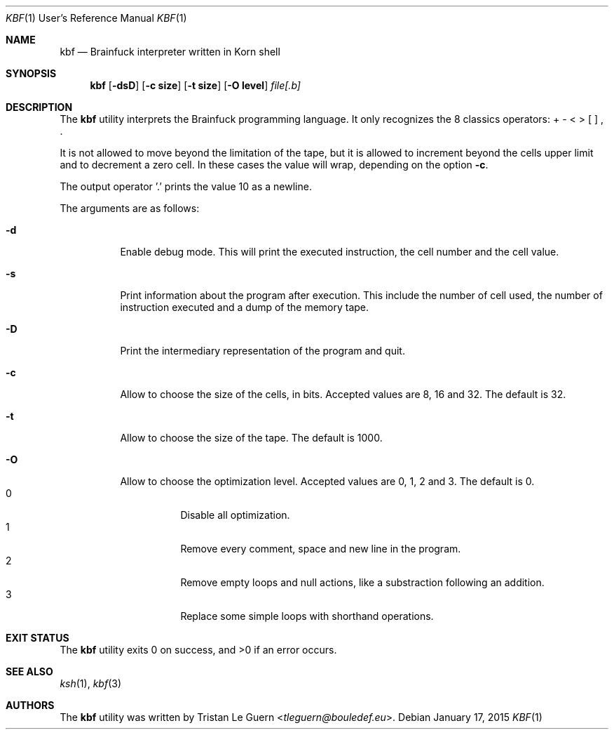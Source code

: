 .\"	$OpenBSD:  Exp $
.\"
.\" Copyright (c) 2015 Tristan Le Guern <tleguern@bouledef.eu>
.\"
.\" Permission to use, copy, modify, and distribute this software for any
.\" purpose with or without fee is hereby granted, provided that the above
.\" copyright notice and this permission notice appear in all copies.
.\"
.\" THE SOFTWARE IS PROVIDED "AS IS" AND THE AUTHOR DISCLAIMS ALL WARRANTIES
.\" WITH REGARD TO THIS SOFTWARE INCLUDING ALL IMPLIED WARRANTIES OF
.\" MERCHANTABILITY AND FITNESS. IN NO EVENT SHALL THE AUTHOR BE LIABLE FOR
.\" ANY SPECIAL, DIRECT, INDIRECT, OR CONSEQUENTIAL DAMAGES OR ANY DAMAGES
.\" WHATSOEVER RESULTING FROM LOSS OF USE, DATA OR PROFITS, WHETHER IN AN
.\" ACTION OF CONTRACT, NEGLIGENCE OR OTHER TORTIOUS ACTION, ARISING OUT OF
.\" OR IN CONNECTION WITH THE USE OR PERFORMANCE OF THIS SOFTWARE.
.\"
.Dd $Mdocdate: January 17 2015 $
.Dt KBF 1 URM
.Os
.Sh NAME
.Nm kbf
.Nd Brainfuck interpreter written in Korn shell
.Sh SYNOPSIS
.Nm
.Op Fl dsD
.Op Fl c Cm size
.Op Fl t Cm size
.Op Fl O Cm level
.Ar file[.b]
.Sh DESCRIPTION
The
.Nm
utility interprets the Brainfuck programming language. It only
recognizes the 8 classics operators: + \- < > [ ] , .
.Pp
It is not allowed to move beyond the limitation of the tape, but it is allowed to increment beyond the cells upper limit and to decrement a zero cell. In these cases the value will wrap, depending on the option
.Fl c .
.Pp
The output operator '\&.' prints the value 10 as a newline.
.Pp
The arguments are as follows:
.Bl -tag -width Ds
.It Fl d
Enable debug mode. This will print the executed instruction, the cell
number and the cell value.
.It Fl s
Print information about the program after execution. This include the
number of cell used, the number of instruction executed and a dump of
the memory tape.
.It Fl D
Print the intermediary representation of the program and quit.
.It Fl c
Allow to choose the size of the cells, in bits. Accepted values are 8,
16 and 32. The default is 32.
.It Fl t
Allow to choose the size of the tape. The default is 1000.
.It Fl O
Allow to choose the optimization level. Accepted values are 0, 1,
2 and 3.
The default is 0.
.Bl -tag -compact
.It 0
Disable all optimization.
.It 1
Remove every comment, space and new line in the program.
.It 2
Remove empty loops and null actions, like a substraction
following an addition.
.It 3
Replace some simple loops with shorthand operations.
.El
.El
.\" The following requests should be uncommented and used where appropriate.
.\" .Sh ENVIRONMENT
.\" For sections 1, 6, 7, and 8 only.
.Sh EXIT STATUS
.Ex -std
.\" For sections 1, 6, and 8 only.
.\" .Sh EXAMPLES
.\" .Sh DIAGNOSTICS
.\" For sections 1, 4, 6, 7, 8, and 9 printf/stderr messages only.
.Sh SEE ALSO
.Xr ksh 1 ,
.Xr kbf 3
.\" .Sh STANDARDS
.\" .Sh HISTORY
.Sh AUTHORS
The
.Nm
utility was written by
.An Tristan Le Guern Aq Mt tleguern@bouledef.eu .
.\" .Sh CAVEATS
.\" .Sh BUGS
